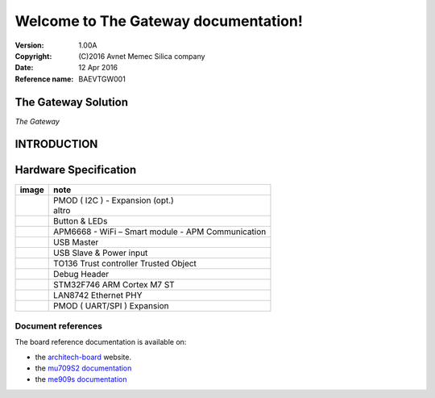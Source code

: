 .. The Gateway documentation master file

Welcome to The Gateway documentation!
=====================================


:Version: 1.00A
:Copyright: (C)2016 Avnet Memec Silica company
:Date: 12 Apr 2016
:Reference name: BAEVTGW001

The Gateway Solution
--------------------

.. image:: _static/pmod_type4.jpg

*The Gateway*

.. index:: index

**INTRODUCTION**
----------------

.. image:: _static/gateway.jpg

Hardware Specification
----------------------

================================= =================================
image                             note
================================= =================================
.. image:: _static/pmod_type4.jpg  | PMOD ( I2C ) - Expansion (opt.)
                                   | altro
.. image:: _static/pmod_type4.jpg  | Button & LEDs
.. image:: _static/pmod_type4.jpg  | APM6668 - WiFi – Smart module - APM Communication
.. image:: _static/pmod_type4.jpg  | USB Master
.. image:: _static/pmod_type4.jpg  | USB Slave & Power input
.. image:: _static/pmod_type4.jpg  | TO136 Trust controller Trusted Object
.. image:: _static/pmod_type4.jpg  | Debug Header
.. image:: _static/pmod_type4.jpg  | STM32F746 ARM Cortex M7 ST
.. image:: _static/pmod_type4.jpg  | LAN8742 Ethernet PHY
.. image:: _static/pmod_type4.jpg  | PMOD ( UART/SPI ) Expansion
================================= =================================


Document references
*******************

The board reference documentation is available on:

- the `architech-board <http://architechboards.org>`_ website. 

- the `mu709S2 documentation <http://consumer.huawei.com/en/solutions/m2m-solutions/products/support/user-guides/mu709s-6-en.htm>`_

- the `me909s documentation <http://consumer.huawei.com/en/solutions/m2m-solutions/products/support/user-guides/me909s_821_en.htm>`_


